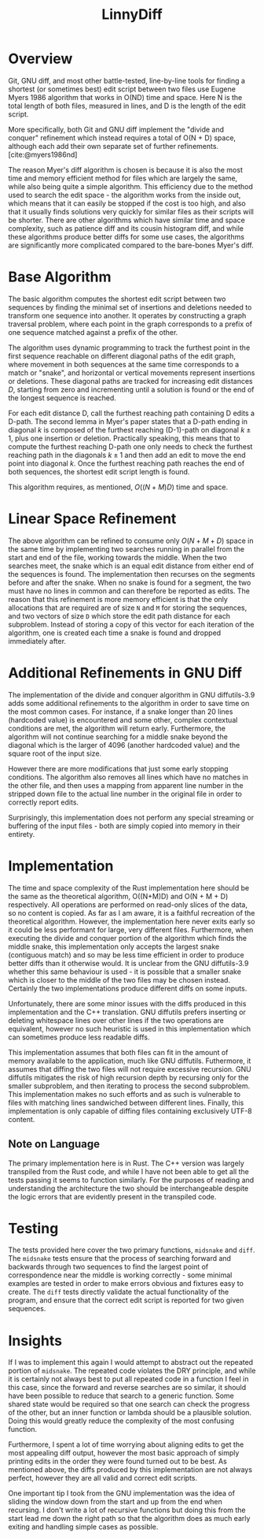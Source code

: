 #+title: LinnyDiff
#+bibliography: refs.bib

* Overview
Git, GNU diff, and most other battle-tested, line-by-line tools for finding a shortest (or sometimes best) edit script between two files use Eugene Myers 1986 algorithm that works in O(ND) time and space. Here N is the total length of both files, measured in lines, and D is the length of the edit script.

More specifically, both Git and GNU diff implement the "divide and conquer" refinement which instead requires a total of O(N + D) space, although each add their own separate set of further refinements. [cite:@myers1986nd]

The reason Myer's diff algorithm is chosen is because it is also the most time and memory efficient method for files which are largely the same, while also being quite a simple algorithm. This efficiency due to the method used to search the edit space - the algorithm works from the inside out, which means that it can easily be stopped if the cost is too high, and also that it usually finds solutions very quickly for similar files as their scripts will be shorter. There are other algorithms which have similar time and space complexity, such as patience diff and its cousin histogram diff, and while these algorithms produce better diffs for some use cases, the algorithms are significantly more complicated compared to the bare-bones Myer's diff.

* Base Algorithm
The basic algorithm computes the shortest edit script between two sequences by finding the minimal set of insertions and deletions needed to transform one sequence into another. It operates by constructing a graph traversal problem, where each point in the graph corresponds to a prefix of one sequence matched against a prefix of the other.

The algorithm uses dynamic programming to track the furthest point in the first sequence reachable on different diagonal paths of the edit graph, where movement in both sequences at the same time corresponds to a match or "snake", and horizontal or vertical movements represent insertions or deletions. These diagonal paths are tracked for increasing edit distances $D$, starting from zero and incrementing until a solution is found or the end of the longest sequence is reached.

For each edit distance D, call the furthest reaching path containing D edits a D-path. The second lemma in Myer's paper states that a D-path ending in diagonal $k$ is composed of the furthest reaching (D-1)-path on diagonal $k \pm 1$, plus one insertion or deletion. Practically speaking, this means that to compute the furthest reaching D-path one only needs to check the furthest reaching path in the diagonals $k \pm 1$ and then add an edit to move the end point into diagonal $k$. Once the furthest reaching path reaches the end of both sequences, the shortest edit script length is found.

This algorithm requires, as mentioned, $O((N+M)D)$ time and space.

* Linear Space Refinement
The above algorithm can be refined to consume only $O(N+M+D)$ space in the same time by implementing two searches running in parallel from the start and end of the file, working towards the middle. When the two searches meet, the snake which is an equal edit distance from either end of the sequences is found. The implementation then recurses on the segments before and after the snake. When no snake is found for a segment, the two must have no lines in common and can therefore be reported as edits. The reason that this refinement is more memory efficient is that the only allocations that are required are of size ~N~ and ~M~ for storing the sequences, and two vectors of size ~D~ which store the edit path distance for each subproblem. Instead of storing a copy of this vector for each iteration of the algorithm, one is created each time a snake is found and dropped immediately after.

* Additional Refinements in GNU Diff
The implementation of the divide and conquer algorithm in GNU diffutils-3.9 adds some additional refinements to the algorithm in order to save time on the most common cases. For instance, if a snake longer than 20 lines (hardcoded value) is encountered and some other, complex contextual conditions are met, the algorithm will return early. Furthermore, the algorithm will not continue searching for a middle snake beyond the diagonal which is the larger of 4096 (another hardcoded value) and the square root of the input size.

However there are more modifications that just some early stopping conditions. The algorithm also removes all lines which have no matches in the other file, and then uses a mapping from apparent line number in the stripped down file to the actual line number in the original file in order to correctly report edits.

Surprisingly, this implementation does not perform any special streaming or buffering of the input files - both are simply copied into memory in their entirety.

* Implementation
The time and space complexity of the Rust implementation here should be the same as the theoretical algorithm, O((N+M)D) and O(N + M + D) respectively. All operations are performed on read-only slices of the data, so no content is copied. As far as I am aware, it is a faithful recreation of the theoretical algorithm. However, the implementation here never exits early so it could be less performant for large, very different files. Furthermore, when executing the divide and conquer portion of the algorithm which finds the middle snake, this implementation only accepts the largest snake (contiguous match) and so may be less time efficient in order to produce better diffs than it otherwise would. It is unclear from the GNU diffutils-3.9 whether this same behaviour is used - it is possible that a smaller snake which is closer to the middle of the two files may be chosen instead. Certainly the two implementations produce different diffs on some inputs.

Unfortunately, there are some minor issues with the diffs produced in this implementation and the C++ translation. GNU diffutils prefers inserting or deleting whitespace lines over other lines if the two operations are equivalent, however no such heuristic is used in this implementation which can sometimes produce less readable diffs.

This implementation assumes that both files can fit in the amount of memory available to the application, much like GNU diffutils. Futhermore, it assumes that diffing the two files will not require excessive recursion. GNU diffutils mitigates the risk of high recursion depth by recursing only for the smaller subproblem, and then iterating to process the second subproblem. This implementation makes no such efforts and as such is vulnerable to files with matching lines sandwiched between different lines. Finally, this implementation is only capable of diffing files containing exclusively UTF-8 content.

** Note on Language
The primary implementation here is in Rust. The C++ version was largely transpiled from the Rust code, and while I have not been able to get all the tests passing it seems to function similarly. For the purposes of reading and understanding the architecture the two should be interchangeable despite the logic errors that are evidently present in the transpiled code.

* Testing
The tests provided here cover the two primary functions, ~midsnake~ and ~diff~. The ~midsnake~ tests ensure that the process of searching forward and backwards through two sequences to find the largest point of correspondence near the middle is working correctly - some minimal examples are tested in order to make errors obvious and fixtures easy to create. The ~diff~ tests directly validate the actual functionality of the program, and ensure that the correct edit script is reported for two given sequences.

* Insights
If I was to implement this again I would attempt to abstract out the repeated portion of ~midsnake~. The repeated code violates the DRY principle, and while it is certainly not always best to put all repeated code in a function I feel in this case, since the forward and reverse searches are so similar, it should have been possible to reduce that search to a generic function. Some shared state would be required so that one search can check the progress of the other, but an inner function or lambda should be a plausible solution. Doing this would greatly reduce the complexity of the most confusing function.

Furthermore, I spent a lot of time worrying about aligning edits to get the most appealing diff output, however the most basic approach of simply printing edits in the order they were found turned out to be best. As mentioned above, the diffs produced by this implementation are not always perfect, however they are all valid and correct edit scripts.

One important tip I took from the GNU implementation was the idea of sliding the window down from the start and up from the end when recursing. I don't write a lot of recursive functions but doing this from the start lead me down the right path so that the algorithm does as much early exiting and handling simple cases as possible.

#+print_bibliography:
